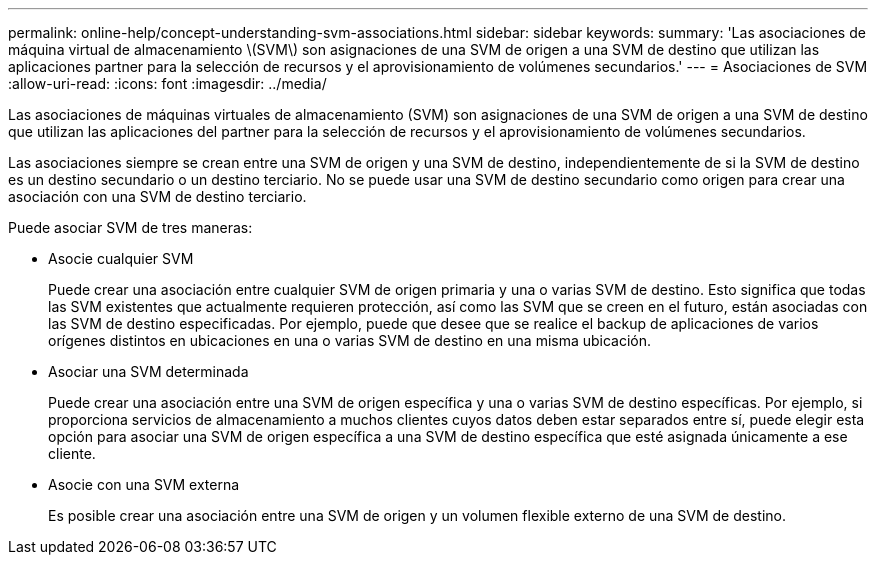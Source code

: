 ---
permalink: online-help/concept-understanding-svm-associations.html 
sidebar: sidebar 
keywords:  
summary: 'Las asociaciones de máquina virtual de almacenamiento \(SVM\) son asignaciones de una SVM de origen a una SVM de destino que utilizan las aplicaciones partner para la selección de recursos y el aprovisionamiento de volúmenes secundarios.' 
---
= Asociaciones de SVM
:allow-uri-read: 
:icons: font
:imagesdir: ../media/


[role="lead"]
Las asociaciones de máquinas virtuales de almacenamiento (SVM) son asignaciones de una SVM de origen a una SVM de destino que utilizan las aplicaciones del partner para la selección de recursos y el aprovisionamiento de volúmenes secundarios.

Las asociaciones siempre se crean entre una SVM de origen y una SVM de destino, independientemente de si la SVM de destino es un destino secundario o un destino terciario. No se puede usar una SVM de destino secundario como origen para crear una asociación con una SVM de destino terciario.

Puede asociar SVM de tres maneras:

* Asocie cualquier SVM
+
Puede crear una asociación entre cualquier SVM de origen primaria y una o varias SVM de destino. Esto significa que todas las SVM existentes que actualmente requieren protección, así como las SVM que se creen en el futuro, están asociadas con las SVM de destino especificadas. Por ejemplo, puede que desee que se realice el backup de aplicaciones de varios orígenes distintos en ubicaciones en una o varias SVM de destino en una misma ubicación.

* Asociar una SVM determinada
+
Puede crear una asociación entre una SVM de origen específica y una o varias SVM de destino específicas. Por ejemplo, si proporciona servicios de almacenamiento a muchos clientes cuyos datos deben estar separados entre sí, puede elegir esta opción para asociar una SVM de origen específica a una SVM de destino específica que esté asignada únicamente a ese cliente.

* Asocie con una SVM externa
+
Es posible crear una asociación entre una SVM de origen y un volumen flexible externo de una SVM de destino.


